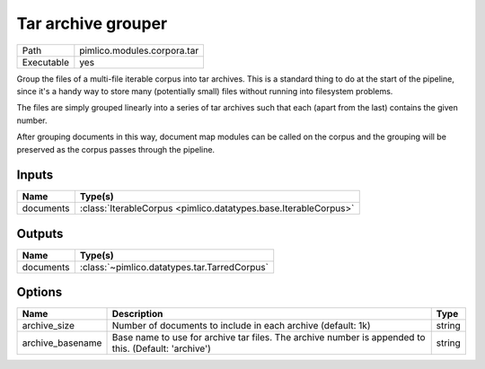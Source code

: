 Tar archive grouper
~~~~~~~~~~~~~~~~~~~

.. py:module:: pimlico.modules.corpora.tar

+------------+-----------------------------+
| Path       | pimlico.modules.corpora.tar |
+------------+-----------------------------+
| Executable | yes                         |
+------------+-----------------------------+

Group the files of a multi-file iterable corpus into tar archives. This is a
standard thing to do at the start of the pipeline, since it's a handy way to
store many (potentially small) files without running into filesystem problems.

The files are simply grouped linearly into a series of tar archives such that
each (apart from the last) contains the given number.

After grouping documents in this way, document map modules can be called on the corpus and the
grouping will be preserved as the corpus passes through the pipeline.


Inputs
======

+-----------+-----------------------------------------------------------------+
| Name      | Type(s)                                                         |
+===========+=================================================================+
| documents | :class:`IterableCorpus <pimlico.datatypes.base.IterableCorpus>` |
+-----------+-----------------------------------------------------------------+

Outputs
=======

+-----------+----------------------------------------------+
| Name      | Type(s)                                      |
+===========+==============================================+
| documents | :class:`~pimlico.datatypes.tar.TarredCorpus` |
+-----------+----------------------------------------------+

Options
=======

+------------------+------------------------------------------------------------------------------------------------------+--------+
| Name             | Description                                                                                          | Type   |
+==================+======================================================================================================+========+
| archive_size     | Number of documents to include in each archive (default: 1k)                                         | string |
+------------------+------------------------------------------------------------------------------------------------------+--------+
| archive_basename | Base name to use for archive tar files. The archive number is appended to this. (Default: 'archive') | string |
+------------------+------------------------------------------------------------------------------------------------------+--------+

